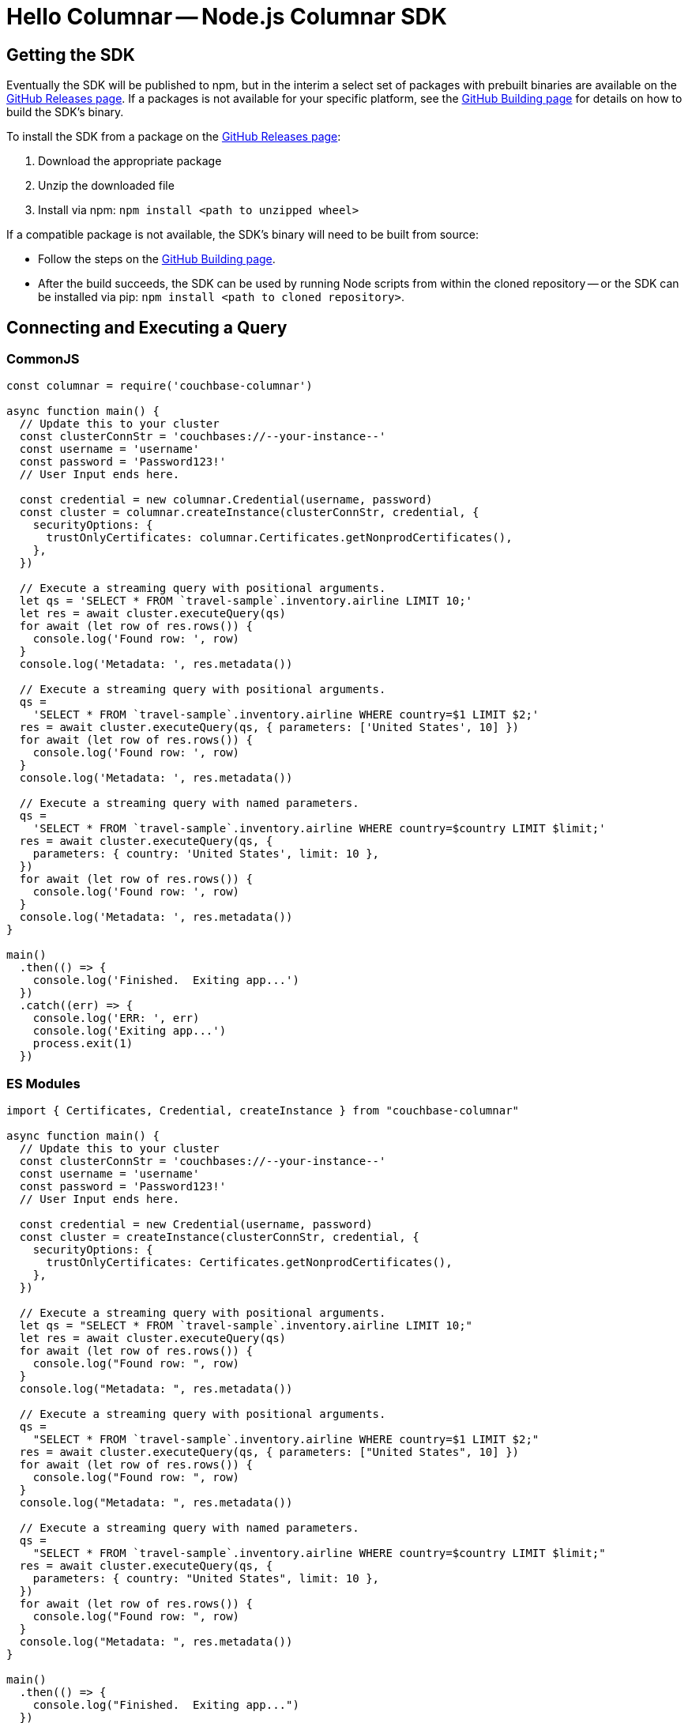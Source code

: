 = Hello Columnar -- Node.js Columnar SDK

== Getting the SDK

Eventually the SDK will be published to npm, but in the interim a select set of packages with prebuilt binaries are available on the https://github.com/couchbaselabs/columnar-nodejs-client/releases[GitHub Releases page].
If a packages is not available for your specific platform,
see the https://github.com/couchbaselabs/columnar-nodejs-client/blob/main/BUILDING.md[GitHub Building page] for details on how to build the SDK's binary.

To install the SDK from a package on the https://github.com/couchbaselabs/columnar-nodejs-client/releases[GitHub Releases page]:

. Download the appropriate package
. Unzip the downloaded file
. Install via npm: `npm install <path to unzipped wheel>`

If a compatible package is not available, the SDK's binary will need to be built from source:

* Follow the steps on the https://github.com/couchbaselabs/columnar-nodejs-client/blob/main/BUILDING.md[GitHub Building page].
* After the build succeeds, the SDK can be used by running Node scripts from within the cloned repository -- or the SDK can be installed via pip: `npm install <path to cloned repository>`.


== Connecting and Executing a Query

=== CommonJS

[source,javascript]
----
const columnar = require('couchbase-columnar')

async function main() {
  // Update this to your cluster
  const clusterConnStr = 'couchbases://--your-instance--'
  const username = 'username'
  const password = 'Password123!'
  // User Input ends here.

  const credential = new columnar.Credential(username, password)
  const cluster = columnar.createInstance(clusterConnStr, credential, {
    securityOptions: {
      trustOnlyCertificates: columnar.Certificates.getNonprodCertificates(),
    },
  })

  // Execute a streaming query with positional arguments.
  let qs = 'SELECT * FROM `travel-sample`.inventory.airline LIMIT 10;'
  let res = await cluster.executeQuery(qs)
  for await (let row of res.rows()) {
    console.log('Found row: ', row)
  }
  console.log('Metadata: ', res.metadata())

  // Execute a streaming query with positional arguments.
  qs =
    'SELECT * FROM `travel-sample`.inventory.airline WHERE country=$1 LIMIT $2;'
  res = await cluster.executeQuery(qs, { parameters: ['United States', 10] })
  for await (let row of res.rows()) {
    console.log('Found row: ', row)
  }
  console.log('Metadata: ', res.metadata())

  // Execute a streaming query with named parameters.
  qs =
    'SELECT * FROM `travel-sample`.inventory.airline WHERE country=$country LIMIT $limit;'
  res = await cluster.executeQuery(qs, {
    parameters: { country: 'United States', limit: 10 },
  })
  for await (let row of res.rows()) {
    console.log('Found row: ', row)
  }
  console.log('Metadata: ', res.metadata())
}

main()
  .then(() => {
    console.log('Finished.  Exiting app...')
  })
  .catch((err) => {
    console.log('ERR: ', err)
    console.log('Exiting app...')
    process.exit(1)
  })
----

=== ES Modules

[source,javascript]
----
import { Certificates, Credential, createInstance } from "couchbase-columnar"

async function main() {
  // Update this to your cluster
  const clusterConnStr = 'couchbases://--your-instance--'
  const username = 'username'
  const password = 'Password123!'
  // User Input ends here.

  const credential = new Credential(username, password)
  const cluster = createInstance(clusterConnStr, credential, {
    securityOptions: {
      trustOnlyCertificates: Certificates.getNonprodCertificates(),
    },
  })

  // Execute a streaming query with positional arguments.
  let qs = "SELECT * FROM `travel-sample`.inventory.airline LIMIT 10;"
  let res = await cluster.executeQuery(qs)
  for await (let row of res.rows()) {
    console.log("Found row: ", row)
  }
  console.log("Metadata: ", res.metadata())

  // Execute a streaming query with positional arguments.
  qs =
    "SELECT * FROM `travel-sample`.inventory.airline WHERE country=$1 LIMIT $2;"
  res = await cluster.executeQuery(qs, { parameters: ["United States", 10] })
  for await (let row of res.rows()) {
    console.log("Found row: ", row)
  }
  console.log("Metadata: ", res.metadata())

  // Execute a streaming query with named parameters.
  qs =
    "SELECT * FROM `travel-sample`.inventory.airline WHERE country=$country LIMIT $limit;"
  res = await cluster.executeQuery(qs, {
    parameters: { country: "United States", limit: 10 },
  })
  for await (let row of res.rows()) {
    console.log("Found row: ", row)
  }
  console.log("Metadata: ", res.metadata())
}

main()
  .then(() => {
    console.log("Finished.  Exiting app...")
  })
  .catch((err) => {
    console.log("ERR: ", err)
    console.log("Exiting app...")
    process.exit(1)
  })
----
